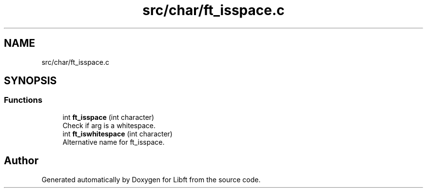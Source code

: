 .TH "src/char/ft_isspace.c" 3 "Libft" \" -*- nroff -*-
.ad l
.nh
.SH NAME
src/char/ft_isspace.c
.SH SYNOPSIS
.br
.PP
.SS "Functions"

.in +1c
.ti -1c
.RI "int \fBft_isspace\fP (int character)"
.br
.RI "Check if arg is a whitespace\&. "
.ti -1c
.RI "int \fBft_iswhitespace\fP (int character)"
.br
.RI "Alternative name for ft_isspace\&. "
.in -1c
.SH "Author"
.PP 
Generated automatically by Doxygen for Libft from the source code\&.
